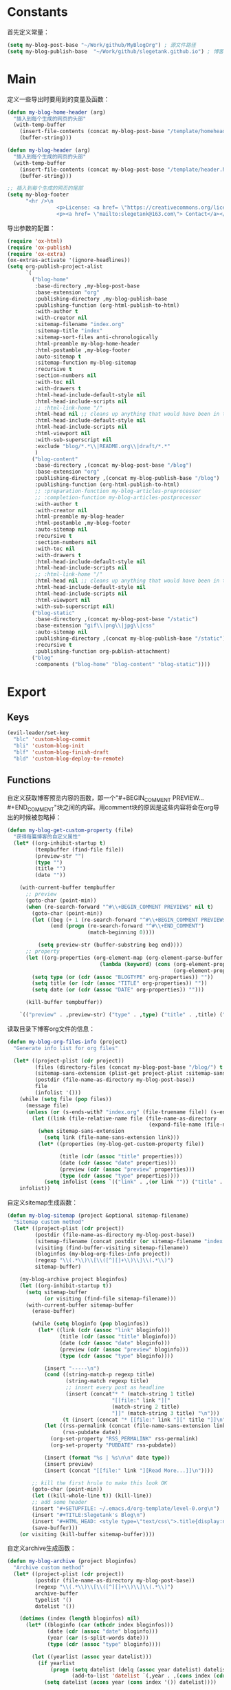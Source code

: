 * Constants
首先定义常量：
#+BEGIN_SRC emacs-lisp
  (setq my-blog-post-base "~/Work/github/MyBlogOrg") ; 源文件路径
  (setq my-blog-publish-base  "~/Work/github/slegetank.github.io") ; 博客生成路径
#+END_SRC

* Main
定义一些导出时要用到的变量及函数：
#+BEGIN_SRC emacs-lisp
  (defun my-blog-home-header (arg)
    "插入到每个生成的网页的头部"
    (with-temp-buffer
      (insert-file-contents (concat my-blog-post-base "/template/homeheader.html"))
      (buffer-string)))

  (defun my-blog-header (arg)
    "插入到每个生成的网页的头部"
    (with-temp-buffer
      (insert-file-contents (concat my-blog-post-base "/template/header.html"))
      (buffer-string)))

  ;; 插入到每个生成的网页的尾部
  (setq my-blog-footer
        "<hr />\n
                  <p>License: <a href= \"https://creativecommons.org/licenses/by-sa/4.0/\">CC BY-SA 4.0</a></p>\n
                  <p><a href= \"mailto:slegetank@163.com\"> Contact</a></p>\n")
#+END_SRC

导出参数的配置：
#+BEGIN_SRC emacs-lisp
  (require 'ox-html)
  (require 'ox-publish)
  (require 'ox-extra)
  (ox-extras-activate '(ignore-headlines))
  (setq org-publish-project-alist
        `(
          ("blog-home"
           :base-directory ,my-blog-post-base
           :base-extension "org"
           :publishing-directory ,my-blog-publish-base
           :publishing-function (org-html-publish-to-html)
           :with-author t
           :with-creator nil
           :sitemap-filename "index.org"
           :sitemap-title "index"
           :sitemap-sort-files anti-chronologically
           :html-preamble my-blog-home-header
           :html-postamble ,my-blog-footer
           :auto-sitemap t
           :sitemap-function my-blog-sitemap
           :recursive t
           :section-numbers nil
           :with-toc nil
           :with-drawers t
           :html-head-include-default-style nil
           :html-head-include-scripts nil
           ;; :html-link-home "/"
           :html-head nil ;; cleans up anything that would have been in there.
           :html-head-include-default-style nil
           :html-head-include-scripts nil
           :html-viewport nil
           :with-sub-superscript nil
           :exclude "blog/*.*\\|README.org\\|draft/*.*"
           )
          ("blog-content"
           :base-directory ,(concat my-blog-post-base "/blog")
           :base-extension "org"
           :publishing-directory ,(concat my-blog-publish-base "/blog")
           :publishing-function (org-html-publish-to-html)
           ;; :preparation-function my-blog-articles-preprocessor
           ;; :completion-function my-blog-articles-postprocessor
           :with-author t
           :with-creator nil
           :html-preamble my-blog-header
           :html-postamble ,my-blog-footer
           :auto-sitemap nil
           :recursive t
           :section-numbers nil
           :with-toc nil
           :with-drawers t
           :html-head-include-default-style nil
           :html-head-include-scripts nil
           ;; :html-link-home "/"
           :html-head nil ;; cleans up anything that would have been in there.
           :html-head-include-default-style nil
           :html-head-include-scripts nil
           :html-viewport nil
           :with-sub-superscript nil)
          ("blog-static"
           :base-directory ,(concat my-blog-post-base "/static")
           :base-extension "gif\\|png\\|jpg\\|css"
           :auto-sitemap nil
           :publishing-directory ,(concat my-blog-publish-base "/static")
           :recursive t
           :publishing-function org-publish-attachment)
          ("blog"
           :components ("blog-home" "blog-content" "blog-static"))))
#+END_SRC

* Export
** Keys
#+BEGIN_SRC emacs-lisp
  (evil-leader/set-key
    "blc" 'custom-blog-commit
    "bli" 'custom-blog-init
    "blf" 'custom-blog-finish-draft
    "bld" 'custom-blog-deploy-to-remote)
#+END_SRC

** Functions
自定义获取博客预览内容的函数，即一个"#+BEGIN_COMMENT PREVIEW...#+END_COMMENT"块之间的内容。用comment块的原因是这些内容将会在org导出的时候被忽略掉：
#+BEGIN_SRC emacs-lisp
  (defun my-blog-get-custom-property (file)
    "获得每篇博客的自定义属性"
    (let* ((org-inhibit-startup t)
           (tempbuffer (find-file file))
           (preview-str "")
           (type "")
           (title "")
           (date ""))

      (with-current-buffer tempbuffer
        ;; preview
        (goto-char (point-min))
        (when (re-search-forward "^#\\+BEGIN_COMMENT PREVIEW$" nil t)
          (goto-char (point-min))
          (let ((beg (+ 1 (re-search-forward "^#\\+BEGIN_COMMENT PREVIEW$")))
                (end (progn (re-search-forward "^#\\+END_COMMENT")
                            (match-beginning 0))))

            (setq preview-str (buffer-substring beg end))))
        ;; property
        (let ((org-properties (org-element-map (org-element-parse-buffer 'element) 'keyword
                                (lambda (keyword) (cons (org-element-property :key keyword)
                                                        (org-element-property :value keyword))))))
          (setq type (or (cdr (assoc "BLOGTYPE" org-properties)) ""))
          (setq title (or (cdr (assoc "TITLE" org-properties)) ""))
          (setq date (or (cdr (assoc "DATE" org-properties)) "")))

        (kill-buffer tempbuffer))

      `(("preview" . ,preview-str) ("type" . ,type) ("title" . ,title) ("date" . ,date))))
#+END_SRC

读取目录下博客org文件的信息：
#+BEGIN_SRC emacs-lisp
  (defun my-blog-org-files-info (project)
    "Generate info list for org files"

    (let* ((project-plist (cdr project))
           (files (directory-files (concat my-blog-post-base "/blog/") t ".org$"))
           (sitemap-sans-extension (plist-get project-plist :sitemap-sans-extension))
           (postdir (file-name-as-directory my-blog-post-base))
           file
           (infolist '()))
      (while (setq file (pop files))
        (message file)
        (unless (or (s-ends-with? "index.org" (file-truename file)) (s-ends-with? "archive.org" (file-truename file)) (s-ends-with? "tag.org" (file-truename file)))
          (let ((link (file-relative-name file (file-name-as-directory
                                                (expand-file-name (file-name-as-directory postdir))))))
            (when sitemap-sans-extension
              (setq link (file-name-sans-extension link)))
            (let* ((properties (my-blog-get-custom-property file))

                   (title (cdr (assoc "title" properties)))
                   (date (cdr (assoc "date" properties)))
                   (preview (cdr (assoc "preview" properties)))
                   (type (cdr (assoc "type" properties))))
              (setq infolist (cons `(("link" . ,(or link "")) ("title" . ,(or title "")) ("date" . ,(or date "")) ("preview" . ,(or preview "")) ("type" . ,(or type ""))) infolist))))))
      infolist))
#+END_SRC

自定义sitemap生成函数：
#+BEGIN_SRC emacs-lisp
    (defun my-blog-sitemap (project &optional sitemap-filename)
      "Sitemap custom method"
      (let* ((project-plist (cdr project))
             (postdir (file-name-as-directory my-blog-post-base))
             (sitemap-filename (concat postdir (or sitemap-filename "index.org")))
             (visiting (find-buffer-visiting sitemap-filename))
             (bloginfos (my-blog-org-files-info project))
             (regexp "\\(.*\\)\\[\\([^][]+\\)\\]\\(.*\\)")
             sitemap-buffer)

        (my-blog-archive project bloginfos)
        (let ((org-inhibit-startup t))
          (setq sitemap-buffer
                (or visiting (find-file sitemap-filename)))
          (with-current-buffer sitemap-buffer
            (erase-buffer)

            (while (setq bloginfo (pop bloginfos))
              (let* ((link (cdr (assoc "link" bloginfo)))
                     (title (cdr (assoc "title" bloginfo)))
                     (date (cdr (assoc "date" bloginfo)))
                     (preview (cdr (assoc "preview" bloginfo)))
                     (type (cdr (assoc "type" bloginfo))))

                (insert "-----\n")
                (cond ((string-match-p regexp title)
                       (string-match regexp title)
                       ;; insert every post as headline
                       (insert (concat"* " (match-string 1 title)
                                      "[[file:" link "]["
                                      (match-string 2 title)
                                      "]]" (match-string 3 title) "\n")))
                      (t (insert (concat "* [[file:" link "][" title "]]\n"))))
                (let ((rss-permalink (concat (file-name-sans-extension link) ".html"))
                      (rss-pubdate date))
                  (org-set-property "RSS_PERMALINK" rss-permalink)
                  (org-set-property "PUBDATE" rss-pubdate))

                (insert (format "%s | %s\n\n" date type))
                (insert preview)
                (insert (concat "[[file:" link "][Read More...]]\n"))))

            ;; kill the first hrule to make this look OK
            (goto-char (point-min))
            (let ((kill-whole-line t)) (kill-line))
            ;; add some header
            (insert "#+SETUPFILE: ~/.emacs.d/org-template/level-0.org\n")
            (insert "#+TITLE:Slegetank's Blog\n")
            (insert "#+HTML_HEAD: <style type=\"text/css\">.title{display:none;}</style>\n\n")
            (save-buffer)))
        (or visiting (kill-buffer sitemap-buffer))))
#+END_SRC

自定义archive生成函数：
#+BEGIN_SRC emacs-lisp
  (defun my-blog-archive (project bloginfos)
    "Archive custom method"
    (let* ((project-plist (cdr project))
           (postdir (file-name-as-directory my-blog-post-base))
           (regexp "\\(.*\\)\\[\\([^][]+\\)\\]\\(.*\\)")
           archive-buffer
           typelist '()
           datelist '())

      (dotimes (index (length bloginfos) nil)
        (let* ((bloginfo (car (nthcdr index bloginfos)))
               (date (cdr (assoc "date" bloginfo)))
               (year (car (s-split-words date)))
               (type (cdr (assoc "type" bloginfo))))

          (let ((yearlist (assoc year datelist)))
            (if yearlist
                (progn (setq datelist (delq (assoc year datelist) datelist))
                       (add-to-list 'datelist `(,year . ,(cons index (cdr yearlist)))))
              (setq datelist (acons year (cons index '()) datelist))))

          (let ((templist (assoc type typelist)))
            (if templist
                (progn (setq typelist (delq (assoc type typelist) typelist))
                       (add-to-list 'typelist `(,type . ,(cons index (cdr templist)))))
              (setq typelist (acons type (cons index '()) typelist))))
          ))

      (let ((org-inhibit-startup t))
        (with-current-buffer (find-file (concat postdir "archive.org"))
          (erase-buffer)

          (dolist (year (reverse datelist) nil)
            (insert "\n")
            (insert (concat "* " (car year)))
            (insert "\n")
            (dolist (index (reverse (cdr year)) nil)
              (let* ((bloginfo (car (nthcdr index bloginfos)))
                     (title (cdr (assoc "title" bloginfo)))
                     (date (cdr (assoc "date" bloginfo)))
                     (link (cdr (assoc "link" bloginfo))))
                (cond ((string-match-p regexp title)
                       (string-match regexp title)
                       (insert (concat"** " (match-string 1 title)
                                      "[[file:" link "]["
                                      (match-string 2 title)
                                      "]]" (match-string 3 title) "\n")))
                      (t (insert (concat "** [[file:" link "][" date " " title "]]\n"))))
                )))

          (goto-char (point-min))
          (let ((kill-whole-line t)) (kill-line))
          (insert "#+SETUPFILE: ~/.emacs.d/org-template/level-0.org\n")
          (insert "#+TITLE:Slegetank's Blog\n")
          (insert "#+HTML_HEAD: <style type=\"text/css\">.title{display:none;}</style>\n\n")
          (save-buffer)
          (kill-buffer)))

      (let ((org-inhibit-startup t))
        (with-current-buffer (find-file (concat postdir "tag.org"))
          (erase-buffer)

          (dolist (type (reverse typelist) nil)
            (insert "\n")
            (insert (concat "* " (car type)))
            (insert "\n")
            (dolist (index (reverse (cdr type)) nil)
              (let* ((bloginfo (car (nthcdr index bloginfos)))
                     (title (cdr (assoc "title" bloginfo)))
                     (date (cdr (assoc "date" bloginfo)))
                     (link (cdr (assoc "link" bloginfo))))
                (cond ((string-match-p regexp title)
                       (string-match regexp title)
                       (insert (concat"** " (match-string 1 title)
                                      "[[file:" link "]["
                                      (match-string 2 title)
                                      "]]" (match-string 3 title) "\n")))
                      (t (insert (concat "** [[file:" link "][" date " " title "]]\n"))))
                )))

          (goto-char (point-min))
          (let ((kill-whole-line t)) (kill-line))
          (insert "#+SETUPFILE: ~/.emacs.d/org-template/level-0.org\n")
          (insert "#+TITLE:Slegetank's Blog\n")
          (insert "#+HTML_HEAD: <style type=\"text/css\">.title{display:none;}</style>\n\n")
          (save-buffer)
          (kill-buffer)))
      ))
#+END_SRC

* Edit
** Keys
#+BEGIN_SRC emacs-lisp
  (define-key org-mode-map (kbd "<s-right>") (lambda () (interactive) (custom-blog-modify-type 1)))
  (define-key org-mode-map (kbd "<s-left>") (lambda () (interactive) (custom-blog-modify-type -1)))

  (evil-leader/set-key
    "blu" 'custom-blog-timestamp-update)
#+END_SRC

** Functions
自定义时间戳更新方法：
#+BEGIN_SRC emacs-lisp
  (defun custom-blog-timestamp-update ()
    (interactive)
    (with-current-buffer (current-buffer)
      (goto-char (point-min))
      (search-forward-regexp "^#\\+DATE:.*?$")
      (replace-match (concat "#+DATE: " (format-time-string "<%Y-%m-%d %H:%M>")))
      (save-buffer)))
#+END_SRC

判断是否为博客org文件：
#+BEGIN_SRC emacs-lisp
    (defun custom-org-blog-p ()
      "Judege if current file is blog file"
      (and (buffer-file-name)
           (or (s-suffix? "/draft/" (file-name-directory (buffer-file-name)))
               (s-suffix? "/blog/" (file-name-directory (buffer-file-name))))
           (s-suffix? ".org" (buffer-file-name))))
#+END_SRC

自定义用来帮助新建文章模板的helper函数：
#+BEGIN_SRC emacs-lisp
  (defun custom-blog-init (filename)
    "Init blog helper"
    (interactive (list (read-string (format "Enter new blog name: %s%s-" (concat my-blog-post-base "/draft/") (format-time-string "%Y%m%d" (current-time))))))
    (if (string= "" filename)
        (message "Need a filename")
      (or (string-match "\\.org$" filename) (setq filename (concat (file-name-sans-extension filename) ".org")))
      (progn (setq filepath (format "%s%s-%s" (concat my-blog-post-base "/draft/") (format-time-string "%Y%m%d" (current-time)) filename))
       (find-file filepath)
       (let ((custom-org-buffer (get-file-buffer filepath)))
         (with-current-buffer custom-org-buffer
           (insert (format "#+TITLE: \n#+AUTHOR: slegetank\n#+EMAIL: slege_tank@163.com\n#+DATE: %s\n#+SETUPFILE: ~/.emacs.d/org-template/level-1.org\n#+blogtype: \n\n#+BEGIN_COMMENT PREVIEW\n\n#+END_COMMENT\n" (format-time-string "<%Y-%m-%d %H:%M>" (current-time))))
           (goto-char 9))))))
#+END_SRC

自定义草稿发布函数：
#+BEGIN_SRC emacs-lisp
  (defun custom-blog-finish-draft ()
    (interactive)
    (if (custom-org-blog-p)
        (progn (dired-rename-file (buffer-file-name) (concat my-blog-post-base "/blog/" (file-name-nondirectory (buffer-file-name))) 1)
               (if (y-or-n-p "File move finished. Need to commit?")
                   (custom-blog-commit)
                 (message "\"%s\" publish finished." (buffer-file-name))))
      (message "\"%s\" is not a valid draft blog file." (buffer-file-name))))
#+END_SRC

自定义部署函数：
#+BEGIN_SRC emacs-lisp
  (defun custom-blog-deploy-to-remote ()
    (interactive)
    (let ((default-directory my-blog-publish-base))
      (message "push to static blog...")
      (shell-command "git push"))
    (message "update blog.slegetank database...")
    (shell-command "ssh root@slegetank.com \"source updateblog.sh\""))

#+END_SRC

自定义插入图片链接函数：
#+BEGIN_SRC emacs-lisp
  (defun custom-blog-drag-image (fromname)
    "deal with drag image"
    (let ((img-regexp "\\(gif\\|png\\|jp[e]?g\\)\\>")
          (destname fromname))
      (when (and (string-match img-regexp fromname) (custom-org-blog-p))
        (let ((filebasename (file-name-base (buffer-file-name))))
          (setq destname (concat my-blog-post-base "/static/" filebasename "-" (progn (goto-char (point-min)) (number-to-string (count-matches (format "%s-" filebasename)))) "." (file-name-extension fromname)))
          (rename-file fromname destname t)))

      (goto-char (nth 1 (event-start event)))
      (insert (format "[[file:%s]]" (file-relative-name destname (file-name-directory (buffer-file-name)))))))
#+END_SRC

自定义用来更新remote博客的函数：
#+BEGIN_SRC emacs-lisp
  (defun custom-blog-commit ()
    "add commit push"
    (interactive)
    (org-publish "blog" t)
    (let ((default-directory my-blog-publish-base))
      (shell-command "git add .")
      (shell-command (format "git commit -m \"Blog updated: %s\"" (format-time-string "%Y-%m-%d %H:%M:%S" (current-time))))
      ;; (shell-command "git push")
      ))
#+END_SRC

在#+blogtype行按"s-right s-left"会根据已有的标签进行提示
#+BEGIN_SRC emacs-lisp
  (setq custom-blog-current-type "")
  (defun custom-blog-modify-type (direction)
    "Modify blog file type"
    (when (string-match "^#\\+blogtype:" (thing-at-point 'line t))
      (let* ((files (directory-files (concat my-blog-post-base "/blog") 1 "\\.org$"))
             file
             (infolist '()))
        (while (setq file (pop files))
          (let ((file-buf (find-file-noselect file nil)))
            (with-current-buffer file-buf
              (goto-char (point-min))
              (let ((beg (re-search-forward "^#\\+blogtype:" nil t)))
                (when beg
                  (let* ((end (progn (goto-char beg) (line-end-position)))
                         (type (s-trim (buffer-substring beg end))))
                    (unless (cl-position type infolist :test 'equal)
                      (setq infolist (cons type infolist)))))))))
        (if (equal custom-blog-current-type "")
            (setq custom-blog-current-type (car infolist))
          (let ((beginindex (+ (cl-position custom-blog-current-type infolist :test 'equal) direction)))
            (when (= beginindex (length infolist))
              (setq beginindex 0))
            (when (= beginindex -1)
              (setq beginindex (1- (length infolist))))

            (setq custom-blog-current-type (car (nthcdr beginindex infolist)))))
        )

      (with-current-buffer (current-buffer)
        (goto-char (point-min))
        (search-forward-regexp "^#\\+blogtype:.*?$")
        (replace-match (concat "#+blogtype: " custom-blog-current-type))
        (save-buffer))))

#+END_SRC

